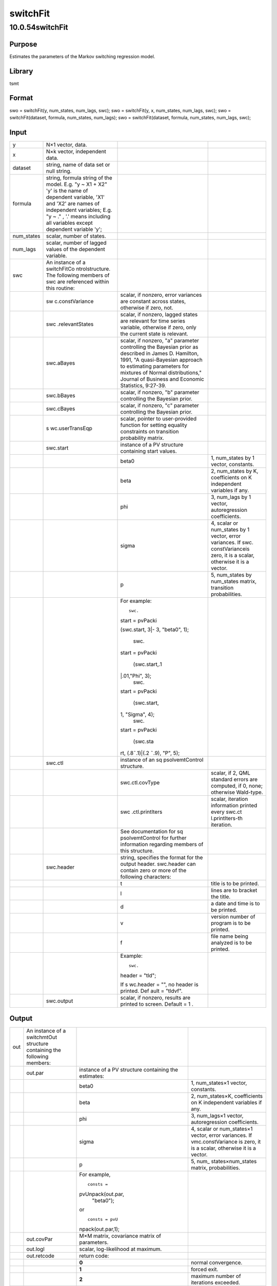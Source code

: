 =========
switchFit
=========

10.0.54switchFit
================

Purpose
-------

.. container::
   :name: Purpose

   Estimates the parameters of the Markov switching regression model.

Library
-------

.. container:: gfunc
   :name: Library

   tsmt

Format
------

.. container::
   :name: Format

   swo = switchFit(y, num_states, num_lags, swc);
   swo = switchFit(y, x, num_states, num_lags, swc);
   swo = switchFit(dataset, formula, num_states, num_lags);
   swo = switchFit(dataset, formula, num_states, num_lags, swc);

Input
-----

.. container::
   :name: Input

   +------------+-----------------+-----------------+-----------------+
   | y          | N×1 vector,     |                 |                 |
   |            | data.           |                 |                 |
   +------------+-----------------+-----------------+-----------------+
   | x          | N×k vector,     |                 |                 |
   |            | independent     |                 |                 |
   |            | data.           |                 |                 |
   +------------+-----------------+-----------------+-----------------+
   | dataset    | string, name of |                 |                 |
   |            | data set or     |                 |                 |
   |            | null string.    |                 |                 |
   +------------+-----------------+-----------------+-----------------+
   | formula    | string, formula |                 |                 |
   |            | string of the   |                 |                 |
   |            | model.          |                 |                 |
   |            | E.g. "y ~ X1 +  |                 |                 |
   |            | X2" 'y' is the  |                 |                 |
   |            | name of         |                 |                 |
   |            | dependent       |                 |                 |
   |            | variable, 'X1'  |                 |                 |
   |            | and 'X2' are    |                 |                 |
   |            | names of        |                 |                 |
   |            | independent     |                 |                 |
   |            | variables;      |                 |                 |
   |            | E.g. "y ~ ." ,  |                 |                 |
   |            | '.' means       |                 |                 |
   |            | including all   |                 |                 |
   |            | variables       |                 |                 |
   |            | except          |                 |                 |
   |            | dependent       |                 |                 |
   |            | variable 'y';   |                 |                 |
   +------------+-----------------+-----------------+-----------------+
   | num_states | scalar, number  |                 |                 |
   |            | of states.      |                 |                 |
   +------------+-----------------+-----------------+-----------------+
   | num_lags   | scalar, number  |                 |                 |
   |            | of lagged       |                 |                 |
   |            | values of the   |                 |                 |
   |            | dependent       |                 |                 |
   |            | variable.       |                 |                 |
   +------------+-----------------+-----------------+-----------------+
   | swc        | An instance of  |                 |                 |
   |            | a               |                 |                 |
   |            | switchFitCo     |                 |                 |
   |            | ntrolstructure. |                 |                 |
   |            | The following   |                 |                 |
   |            | members of swc  |                 |                 |
   |            | are referenced  |                 |                 |
   |            | within this     |                 |                 |
   |            | routine:        |                 |                 |
   +------------+-----------------+-----------------+-----------------+
   |            | sw              | scalar, if      |                 |
   |            | c.constVariance | nonzero, error  |                 |
   |            |                 | variances are   |                 |
   |            |                 | constant across |                 |
   |            |                 | states,         |                 |
   |            |                 | otherwise if    |                 |
   |            |                 | zero, not.      |                 |
   +------------+-----------------+-----------------+-----------------+
   |            | swc             | scalar, if      |                 |
   |            | .relevantStates | nonzero, lagged |                 |
   |            |                 | states are      |                 |
   |            |                 | relevant for    |                 |
   |            |                 | time series     |                 |
   |            |                 | variable,       |                 |
   |            |                 | otherwise if    |                 |
   |            |                 | zero, only the  |                 |
   |            |                 | current state   |                 |
   |            |                 | is relevant.    |                 |
   +------------+-----------------+-----------------+-----------------+
   |            | swc.aBayes      | scalar, if      |                 |
   |            |                 | nonzero, "a"    |                 |
   |            |                 | parameter       |                 |
   |            |                 | controlling the |                 |
   |            |                 | Bayesian prior  |                 |
   |            |                 | as described in |                 |
   |            |                 | James D.        |                 |
   |            |                 | Hamilton, 1991, |                 |
   |            |                 | "A              |                 |
   |            |                 | quasi-Bayesian  |                 |
   |            |                 | approach to     |                 |
   |            |                 | estimating      |                 |
   |            |                 | parameters for  |                 |
   |            |                 | mixtures of     |                 |
   |            |                 | Normal          |                 |
   |            |                 | distributions," |                 |
   |            |                 | Journal of      |                 |
   |            |                 | Business and    |                 |
   |            |                 | Economic        |                 |
   |            |                 | Statistics,     |                 |
   |            |                 | 9:27-39.        |                 |
   +------------+-----------------+-----------------+-----------------+
   |            | swc.bBayes      | scalar, if      |                 |
   |            |                 | nonzero, "b"    |                 |
   |            |                 | parameter       |                 |
   |            |                 | controlling the |                 |
   |            |                 | Bayesian prior. |                 |
   +------------+-----------------+-----------------+-----------------+
   |            | swc.cBayes      | scalar, if      |                 |
   |            |                 | nonzero, "c"    |                 |
   |            |                 | parameter       |                 |
   |            |                 | controlling the |                 |
   |            |                 | Bayesian prior. |                 |
   +------------+-----------------+-----------------+-----------------+
   |            | s               | scalar, pointer |                 |
   |            | wc.userTransEqp | to              |                 |
   |            |                 | user-provided   |                 |
   |            |                 | function for    |                 |
   |            |                 | setting         |                 |
   |            |                 | equality        |                 |
   |            |                 | constraints on  |                 |
   |            |                 | transition      |                 |
   |            |                 | probability     |                 |
   |            |                 | matrix.         |                 |
   +------------+-----------------+-----------------+-----------------+
   |            | swc.start       | instance of a   |                 |
   |            |                 | PV structure    |                 |
   |            |                 | containing      |                 |
   |            |                 | start values.   |                 |
   +------------+-----------------+-----------------+-----------------+
   |            |                 | beta0           | 1, num_states   |
   |            |                 |                 | by 1 vector,    |
   |            |                 |                 | constants.      |
   +------------+-----------------+-----------------+-----------------+
   |            |                 | beta            | 2, num_states   |
   |            |                 |                 | by K,           |
   |            |                 |                 | coefficients on |
   |            |                 |                 | K independent   |
   |            |                 |                 | variables if    |
   |            |                 |                 | any.            |
   +------------+-----------------+-----------------+-----------------+
   |            |                 | phi             | 3, num_lags by  |
   |            |                 |                 | 1 vector,       |
   |            |                 |                 | autoregression  |
   |            |                 |                 | coefficients.   |
   +------------+-----------------+-----------------+-----------------+
   |            |                 | sigma           | 4, scalar or    |
   |            |                 |                 | num_states by 1 |
   |            |                 |                 | vector, error   |
   |            |                 |                 | variances. If   |
   |            |                 |                 | swc.            |
   |            |                 |                 | constVarianceis |
   |            |                 |                 | zero, it is a   |
   |            |                 |                 | scalar,         |
   |            |                 |                 | otherwise it is |
   |            |                 |                 | a vector.       |
   +------------+-----------------+-----------------+-----------------+
   |            |                 | p               | 5, num_states   |
   |            |                 |                 | by num_states   |
   |            |                 |                 | matrix,         |
   |            |                 |                 | transition      |
   |            |                 |                 | probabilities.  |
   +------------+-----------------+-----------------+-----------------+
   |            |                 | For example:    |                 |
   |            |                 |                 |                 |
   |            |                 | ::              |                 |
   |            |                 |                 |                 |
   |            |                 |    swc.         |                 |
   |            |                 | start = pvPacki |                 |
   |            |                 |                 |                 |
   |            |                 | (swc.start, 3|- |                 |
   |            |                 | 3, "beta0", 1); |                 |
   |            |                 |    swc.         |                 |
   |            |                 | start = pvPacki |                 |
   |            |                 |                 |                 |
   |            |                 |   (swc.start,.1 |                 |
   |            |                 | |.01,"Phi", 3); |                 |
   |            |                 |    swc.         |                 |
   |            |                 | start = pvPacki |                 |
   |            |                 |                 |                 |
   |            |                 |    (swc.start,  |                 |
   |            |                 | 1, "Sigma", 4); |                 |
   |            |                 |    swc.         |                 |
   |            |                 | start = pvPacki |                 |
   |            |                 |                 |                 |
   |            |                 |        (swc.sta |                 |
   |            |                 | rt, (.8˜.1)|(.2 |                 |
   |            |                 | ˜.9), "P", 5);  |                 |
   +------------+-----------------+-----------------+-----------------+
   |            | swc.ctl         | instance of an  |                 |
   |            |                 | sq              |                 |
   |            |                 | psolvemtControl |                 |
   |            |                 | structure.      |                 |
   +------------+-----------------+-----------------+-----------------+
   |            |                 | swc.ctl.covType | scalar, if 2,   |
   |            |                 |                 | QML standard    |
   |            |                 |                 | errors are      |
   |            |                 |                 | computed, if 0, |
   |            |                 |                 | none; otherwise |
   |            |                 |                 | Wald-type.      |
   +------------+-----------------+-----------------+-----------------+
   |            |                 | swc             | scalar,         |
   |            |                 | .ctl.printIters | iteration       |
   |            |                 |                 | information     |
   |            |                 |                 | printed every   |
   |            |                 |                 | swc.ct          |
   |            |                 |                 | l.printIters-th |
   |            |                 |                 | iteration.      |
   +------------+-----------------+-----------------+-----------------+
   |            |                 | See             |                 |
   |            |                 | documentation   |                 |
   |            |                 | for             |                 |
   |            |                 | sq              |                 |
   |            |                 | psolvemtControl |                 |
   |            |                 | for further     |                 |
   |            |                 | information     |                 |
   |            |                 | regarding       |                 |
   |            |                 | members of this |                 |
   |            |                 | structure.      |                 |
   +------------+-----------------+-----------------+-----------------+
   |            | swc.header      | string,         |                 |
   |            |                 | specifies the   |                 |
   |            |                 | format for the  |                 |
   |            |                 | output header.  |                 |
   |            |                 | swc.header can  |                 |
   |            |                 | contain zero or |                 |
   |            |                 | more of the     |                 |
   |            |                 | following       |                 |
   |            |                 | characters:     |                 |
   +------------+-----------------+-----------------+-----------------+
   |            |                 | t               | title is to be  |
   |            |                 |                 | printed.        |
   +------------+-----------------+-----------------+-----------------+
   |            |                 | l               | lines are to    |
   |            |                 |                 | bracket the     |
   |            |                 |                 | title.          |
   +------------+-----------------+-----------------+-----------------+
   |            |                 | d               | a date and time |
   |            |                 |                 | is to be        |
   |            |                 |                 | printed.        |
   +------------+-----------------+-----------------+-----------------+
   |            |                 | v               | version number  |
   |            |                 |                 | of program is   |
   |            |                 |                 | to be printed.  |
   +------------+-----------------+-----------------+-----------------+
   |            |                 | f               | file name being |
   |            |                 |                 | analyzed is to  |
   |            |                 |                 | be printed.     |
   +------------+-----------------+-----------------+-----------------+
   |            |                 | Example:        |                 |
   |            |                 |                 |                 |
   |            |                 | ::              |                 |
   |            |                 |                 |                 |
   |            |                 |    swc.         |                 |
   |            |                 | header = "tld"; |                 |
   |            |                 |                 |                 |
   |            |                 | If              |                 |
   |            |                 | s               |                 |
   |            |                 | wc.header = "", |                 |
   |            |                 | no header is    |                 |
   |            |                 | printed.        |                 |
   |            |                 | Def             |                 |
   |            |                 | ault = "tldvf". |                 |
   +------------+-----------------+-----------------+-----------------+
   |            | swc.output      | scalar, if      |                 |
   |            |                 | nonzero,        |                 |
   |            |                 | results are     |                 |
   |            |                 | printed to      |                 |
   |            |                 | screen. Default |                 |
   |            |                 | = 1 .           |                 |
   +------------+-----------------+-----------------+-----------------+

Output
------

.. container::
   :name: Output

   +-----+-------------------+-------------------+-------------------+
   | out | An instance of a  |                   |                   |
   |     | switchmtOut       |                   |                   |
   |     | structure         |                   |                   |
   |     | containing the    |                   |                   |
   |     | following         |                   |                   |
   |     | members:          |                   |                   |
   +-----+-------------------+-------------------+-------------------+
   |     | out.par           | instance of a PV  |                   |
   |     |                   | structure         |                   |
   |     |                   | containing the    |                   |
   |     |                   | estimates:        |                   |
   +-----+-------------------+-------------------+-------------------+
   |     |                   | beta0             | 1, num_states×1   |
   |     |                   |                   | vector,           |
   |     |                   |                   | constants.        |
   +-----+-------------------+-------------------+-------------------+
   |     |                   | beta              | 2, num_states×K,  |
   |     |                   |                   | coefficients on K |
   |     |                   |                   | independent       |
   |     |                   |                   | variables if any. |
   +-----+-------------------+-------------------+-------------------+
   |     |                   | phi               | 3, num_lags×1     |
   |     |                   |                   | vector,           |
   |     |                   |                   | autoregression    |
   |     |                   |                   | coefficients.     |
   +-----+-------------------+-------------------+-------------------+
   |     |                   | sigma             | 4, scalar or      |
   |     |                   |                   | num_states×1      |
   |     |                   |                   | vector, error     |
   |     |                   |                   | variances. If     |
   |     |                   |                   | vmc.constVariance |
   |     |                   |                   | is zero, it is a  |
   |     |                   |                   | scalar, otherwise |
   |     |                   |                   | it is a vector.   |
   +-----+-------------------+-------------------+-------------------+
   |     |                   | p                 | 5,                |
   |     |                   |                   | num_              |
   |     |                   |                   | states×num_states |
   |     |                   |                   | matrix,           |
   |     |                   |                   | probabilities.    |
   +-----+-------------------+-------------------+-------------------+
   |     |                   | For example,      |                   |
   |     |                   |                   |                   |
   |     |                   | ::                |                   |
   |     |                   |                   |                   |
   |     |                   |    consts =       |                   |
   |     |                   | pvUnpack(out.par, |                   |
   |     |                   |         "beta0"); |                   |
   |     |                   |                   |                   |
   |     |                   | or                |                   |
   |     |                   |                   |                   |
   |     |                   | ::                |                   |
   |     |                   |                   |                   |
   |     |                   |    consts = pvU   |                   |
   |     |                   | npack(out.par,1); |                   |
   +-----+-------------------+-------------------+-------------------+
   |     | out.covPar        | M×M matrix,       |                   |
   |     |                   | covariance matrix |                   |
   |     |                   | of parameters.    |                   |
   +-----+-------------------+-------------------+-------------------+
   |     | out.logl          | scalar,           |                   |
   |     |                   | log-likelihood at |                   |
   |     |                   | maximum.          |                   |
   +-----+-------------------+-------------------+-------------------+
   |     | out.retcode       | return code:      |                   |
   +-----+-------------------+-------------------+-------------------+
   |     |                   | **0**             | normal            |
   |     |                   |                   | convergence.      |
   +-----+-------------------+-------------------+-------------------+
   |     |                   | **1**             | forced exit.      |
   +-----+-------------------+-------------------+-------------------+
   |     |                   | **2**             | maximum number of |
   |     |                   |                   | iterations        |
   |     |                   |                   | exceeded.         |
   +-----+-------------------+-------------------+-------------------+
   |     |                   | **3**             | function          |
   |     |                   |                   | calculation       |
   |     |                   |                   | failed.           |
   +-----+-------------------+-------------------+-------------------+
   |     |                   | **4**             | gradient          |
   |     |                   |                   | calculation       |
   |     |                   |                   | failed.           |
   +-----+-------------------+-------------------+-------------------+
   |     |                   | **5**             | Hessian           |
   |     |                   |                   | calculation       |
   |     |                   |                   | failed.           |
   +-----+-------------------+-------------------+-------------------+
   |     |                   | **6**             | line search       |
   |     |                   |                   | failed.           |
   +-----+-------------------+-------------------+-------------------+
   |     |                   | **7**             | error with        |
   |     |                   |                   | constraints.      |
   +-----+-------------------+-------------------+-------------------+
   |     |                   | **8**             | function complex. |
   +-----+-------------------+-------------------+-------------------+
   |     | out.lagr          | instance of       |                   |
   |     |                   | s                 |                   |
   |     |                   | qpsolvemtLagrange |                   |
   |     |                   | structure.        |                   |
   +-----+-------------------+-------------------+-------------------+
   |     |                   | out.lagr.lineq    | M×1 vector,       |
   |     |                   |                   | Lagrangeans of    |
   |     |                   |                   | linear equality   |
   |     |                   |                   | constraints.      |
   +-----+-------------------+-------------------+-------------------+
   |     |                   | out.lagr.nlineq   | N×1 vector,       |
   |     |                   |                   | Lagrangeans of    |
   |     |                   |                   | nonlinear         |
   |     |                   |                   | equality          |
   |     |                   |                   | constraints.      |
   +-----+-------------------+-------------------+-------------------+
   |     |                   | out.lagr.linineq  | P×1 vector,       |
   |     |                   |                   | Lagrangeans of    |
   |     |                   |                   | linear inequality |
   |     |                   |                   | constraints.      |
   +-----+-------------------+-------------------+-------------------+
   |     |                   | out.lagr.nlinineq | Q×1 vector,       |
   |     |                   |                   | Lagrangeans of    |
   |     |                   |                   | nonlinear         |
   |     |                   |                   | inequality        |
   |     |                   |                   | constraints.      |
   +-----+-------------------+-------------------+-------------------+
   |     |                   | out.lagr.bounds   | K×2 matrix,       |
   |     |                   |                   | Lagrangeans of    |
   |     |                   |                   | bounds.           |
   +-----+-------------------+-------------------+-------------------+
   |     |                   | Whenever a        |                   |
   |     |                   | constraint is     |                   |
   |     |                   | active, its       |                   |
   |     |                   | associated        |                   |
   |     |                   | Lagrangean will   |                   |
   |     |                   | be nonzero. For   |                   |
   |     |                   | any constraint    |                   |
   |     |                   | that is inactive  |                   |
   |     |                   | throughout the    |                   |
   |     |                   | iterations as     |                   |
   |     |                   | well as at        |                   |
   |     |                   | convergence, the  |                   |
   |     |                   | corresponding     |                   |
   |     |                   | Lagrangean matrix |                   |
   |     |                   | will be set to a  |                   |
   |     |                   | scalar missing    |                   |
   |     |                   | value.            |                   |
   +-----+-------------------+-------------------+-------------------+

Example
-------

.. container::
   :name: Remarks

   This example reproduces the results for the French exchange rate in
   “Long Swings in the Exchange Rate: Are They in the Data and Do
   Markets Know It?” by Charles Engel and James D. Hamilton, American
   Economic Review, Sept. 1990.

   ::

      y0 = loadd( getGAUSSHome() $+ "pkgs/tsmt/examples/exdata.dat"); 


      y = y0[.,1];

      //Estimation parameters

      struct switchFitControl c0;
      c0 = switchFitControlCreate();

      c0.constVariance = 0;
      c0.output = 1;
      c0.aBayes = .2;
      c0.bBayes = 1;
      c0.cBayes = .1;

       /*
      ** The log-likelihood is somewhat flat and thus 
      ** the problem requires a good starting point.
      */

      b0 = { 3.3, -2.7 };
      sig = { 10, 37 };
      p = { .8 .2, .2 .8 };

      struct PV st0;
      st0 = pvPacki(pvCreate(), b0, "beta0", 1);
      st0 = pvPacki(st0, sig, "sigma", 4);
      st0 = pvPacki(st0, p, "p", 5);

      c0.start = st0;

      struct switchmtOut out0;
      out0 = switchFit(y, 2, 0, c0);

Source
------

.. container:: gfunc
   :name: Source

   switchmt.src
